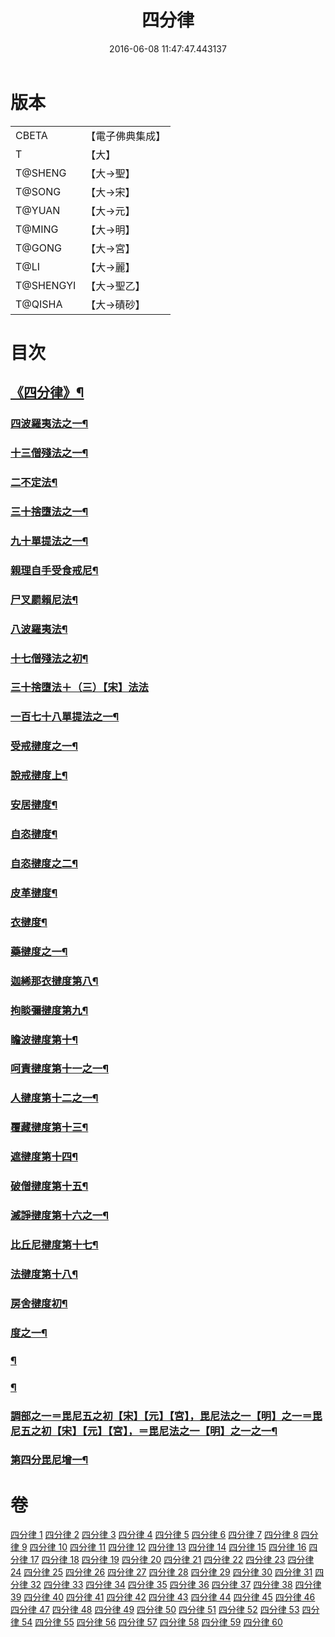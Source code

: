 #+TITLE: 四分律 
#+DATE: 2016-06-08 11:47:47.443137

* 版本
 |     CBETA|【電子佛典集成】|
 |         T|【大】     |
 |   T@SHENG|【大→聖】   |
 |    T@SONG|【大→宋】   |
 |    T@YUAN|【大→元】   |
 |    T@MING|【大→明】   |
 |    T@GONG|【大→宮】   |
 |      T@LI|【大→麗】   |
 | T@SHENGYI|【大→聖乙】  |
 |   T@QISHA|【大→磧砂】  |

* 目次
** [[file:KR6k0009_001.txt::001-0567a3][《四分律》¶]]
*** [[file:KR6k0009_001.txt::001-0568c7][四波羅夷法之一¶]]
*** [[file:KR6k0009_002.txt::002-0579a11][十三僧殘法之一¶]]
*** [[file:KR6k0009_005.txt::005-0600b9][二不定法¶]]
*** [[file:KR6k0009_006.txt::006-0601c6][三十捨墮法之一¶]]
*** [[file:KR6k0009_011.txt::011-0634a8][九十單提法之一¶]]
*** [[file:KR6k0009_019.txt::019-0695c17][親理自手受食戒尼¶]]
*** [[file:KR6k0009_019.txt::019-0698a8][尸叉罽賴尼法¶]]
*** [[file:KR6k0009_022.txt::022-0714a6][八波羅夷法¶]]
*** [[file:KR6k0009_022.txt::022-0718b2][十七僧殘法之初¶]]
*** [[file:KR6k0009_023.txt::023-0727b29][三十捨墮法＋（三）【宋】法法]]
*** [[file:KR6k0009_024.txt::024-0734c7][一百七十八單提法之一¶]]
*** [[file:KR6k0009_031.txt::031-0779a6][受戒揵度之一¶]]
*** [[file:KR6k0009_035.txt::035-0816c6][說戒揵度上¶]]
*** [[file:KR6k0009_037.txt::037-0830b6][安居揵度¶]]
*** [[file:KR6k0009_037.txt::037-0835c13][自恣揵度¶]]
*** [[file:KR6k0009_038.txt::038-0837c19][自恣揵度之二¶]]
*** [[file:KR6k0009_038.txt::038-0843b11][皮革揵度¶]]
*** [[file:KR6k0009_039.txt::039-0849b11][衣揵度¶]]
*** [[file:KR6k0009_042.txt::042-0866c7][藥揵度之一¶]]
*** [[file:KR6k0009_043.txt::043-0877c6][迦絺那衣揵度第八¶]]
*** [[file:KR6k0009_043.txt::043-0879b24][拘睒彌揵度第九¶]]
*** [[file:KR6k0009_044.txt::044-0885a14][瞻波揵度第十¶]]
*** [[file:KR6k0009_044.txt::044-0889a14][呵責揵度第十一之一¶]]
*** [[file:KR6k0009_045.txt::045-0896b26][人揵度第十二之一¶]]
*** [[file:KR6k0009_046.txt::046-0904a6][覆藏揵度第十三¶]]
*** [[file:KR6k0009_046.txt::046-0906a10][遮揵度第十四¶]]
*** [[file:KR6k0009_046.txt::046-0909b8][破僧揵度第十五¶]]
*** [[file:KR6k0009_047.txt::047-0913c18][滅諍揵度第十六之一¶]]
*** [[file:KR6k0009_048.txt::048-0922c7][比丘尼揵度第十七¶]]
*** [[file:KR6k0009_049.txt::049-0930c7][法揵度第十八¶]]
*** [[file:KR6k0009_050.txt::050-0936b24][房舍揵度初¶]]
*** [[file:KR6k0009_051.txt::051-0945a21][度之一¶]]
*** [[file:KR6k0009_054.txt::054-0966a18][¶]]
*** [[file:KR6k0009_054.txt::054-0968c19][¶]]
*** [[file:KR6k0009_055.txt::055-0971c10][調部之一＝毘尼五之初【宋】【元】【宮】，毘尼法之一【明】之一＝毘尼五之初【宋】【元】【宮】，＝毘尼法之一【明】之一之一¶]]
*** [[file:KR6k0009_057.txt::057-0990b9][第四分毘尼增一¶]]

* 卷
[[file:KR6k0009_001.txt][四分律 1]]
[[file:KR6k0009_002.txt][四分律 2]]
[[file:KR6k0009_003.txt][四分律 3]]
[[file:KR6k0009_004.txt][四分律 4]]
[[file:KR6k0009_005.txt][四分律 5]]
[[file:KR6k0009_006.txt][四分律 6]]
[[file:KR6k0009_007.txt][四分律 7]]
[[file:KR6k0009_008.txt][四分律 8]]
[[file:KR6k0009_009.txt][四分律 9]]
[[file:KR6k0009_010.txt][四分律 10]]
[[file:KR6k0009_011.txt][四分律 11]]
[[file:KR6k0009_012.txt][四分律 12]]
[[file:KR6k0009_013.txt][四分律 13]]
[[file:KR6k0009_014.txt][四分律 14]]
[[file:KR6k0009_015.txt][四分律 15]]
[[file:KR6k0009_016.txt][四分律 16]]
[[file:KR6k0009_017.txt][四分律 17]]
[[file:KR6k0009_018.txt][四分律 18]]
[[file:KR6k0009_019.txt][四分律 19]]
[[file:KR6k0009_020.txt][四分律 20]]
[[file:KR6k0009_021.txt][四分律 21]]
[[file:KR6k0009_022.txt][四分律 22]]
[[file:KR6k0009_023.txt][四分律 23]]
[[file:KR6k0009_024.txt][四分律 24]]
[[file:KR6k0009_025.txt][四分律 25]]
[[file:KR6k0009_026.txt][四分律 26]]
[[file:KR6k0009_027.txt][四分律 27]]
[[file:KR6k0009_028.txt][四分律 28]]
[[file:KR6k0009_029.txt][四分律 29]]
[[file:KR6k0009_030.txt][四分律 30]]
[[file:KR6k0009_031.txt][四分律 31]]
[[file:KR6k0009_032.txt][四分律 32]]
[[file:KR6k0009_033.txt][四分律 33]]
[[file:KR6k0009_034.txt][四分律 34]]
[[file:KR6k0009_035.txt][四分律 35]]
[[file:KR6k0009_036.txt][四分律 36]]
[[file:KR6k0009_037.txt][四分律 37]]
[[file:KR6k0009_038.txt][四分律 38]]
[[file:KR6k0009_039.txt][四分律 39]]
[[file:KR6k0009_040.txt][四分律 40]]
[[file:KR6k0009_041.txt][四分律 41]]
[[file:KR6k0009_042.txt][四分律 42]]
[[file:KR6k0009_043.txt][四分律 43]]
[[file:KR6k0009_044.txt][四分律 44]]
[[file:KR6k0009_045.txt][四分律 45]]
[[file:KR6k0009_046.txt][四分律 46]]
[[file:KR6k0009_047.txt][四分律 47]]
[[file:KR6k0009_048.txt][四分律 48]]
[[file:KR6k0009_049.txt][四分律 49]]
[[file:KR6k0009_050.txt][四分律 50]]
[[file:KR6k0009_051.txt][四分律 51]]
[[file:KR6k0009_052.txt][四分律 52]]
[[file:KR6k0009_053.txt][四分律 53]]
[[file:KR6k0009_054.txt][四分律 54]]
[[file:KR6k0009_055.txt][四分律 55]]
[[file:KR6k0009_056.txt][四分律 56]]
[[file:KR6k0009_057.txt][四分律 57]]
[[file:KR6k0009_058.txt][四分律 58]]
[[file:KR6k0009_059.txt][四分律 59]]
[[file:KR6k0009_060.txt][四分律 60]]

